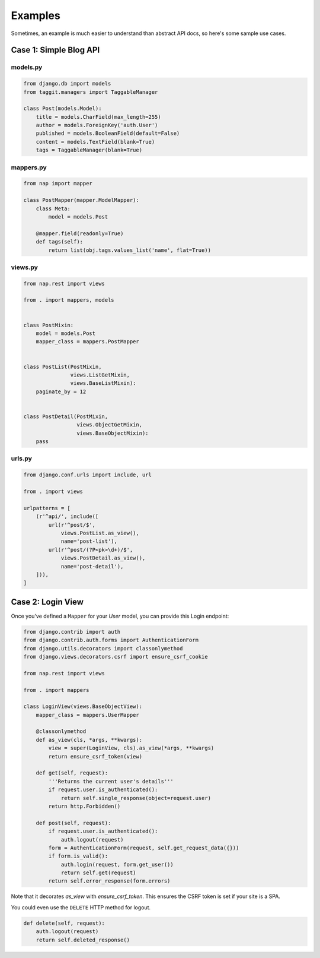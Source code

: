 ========
Examples
========

Sometimes, an example is much easier to understand than abstract API docs, so here's some sample use cases.

Case 1: Simple Blog API
=======================

models.py
---------

.. code-block:: python

    from django.db import models
    from taggit.managers import TaggableManager

    class Post(models.Model):
        title = models.CharField(max_length=255)
        author = models.ForeignKey('auth.User')
        published = models.BooleanField(default=False)
        content = models.TextField(blank=True)
        tags = TaggableManager(blank=True)


mappers.py
-------------

.. code-block:: python

    from nap import mapper

    class PostMapper(mapper.ModelMapper):
        class Meta:
            model = models.Post

        @mapper.field(readonly=True)
        def tags(self):
            return list(obj.tags.values_list('name', flat=True))


views.py
-------------

.. code-block:: python

    from nap.rest import views

    from . import mappers, models


    class PostMixin:
        model = models.Post
        mapper_class = mappers.PostMapper


    class PostList(PostMixin,
                   views.ListGetMixin,
                   views.BaseListMixin):
        paginate_by = 12


    class PostDetail(PostMixin,
                     views.ObjectGetMixin,
                     views.BaseObjectMixin):
        pass

urls.py
-------

.. code-block:: python

    from django.conf.urls import include, url

    from . import views

    urlpatterns = [
        (r'^api/', include([
            url(r'^post/$',
                views.PostList.as_view(),
                name='post-list'),
            url(r'^post/(?P<pk>\d+)/$',
                views.PostDetail.as_view(),
                name='post-detail'),
        ])),
    ]


Case 2: Login View
==================

Once you've defined a ``Mapper`` for your `User` model, you can provide this
Login endpoint:

.. code-block:: python

    from django.contrib import auth
    from django.contrib.auth.forms import AuthenticationForm
    from django.utils.decorators import classonlymethod
    from django.views.decorators.csrf import ensure_csrf_cookie

    from nap.rest import views

    from . import mappers

    class LoginView(views.BaseObjectView):
        mapper_class = mappers.UserMapper

        @classonlymethod
        def as_view(cls, *args, **kwargs):
            view = super(LoginView, cls).as_view(*args, **kwargs)
            return ensure_csrf_token(view)

        def get(self, request):
            '''Returns the current user's details'''
            if request.user.is_authenticated():
                return self.single_response(object=request.user)
            return http.Forbidden()

        def post(self, request):
            if request.user.is_authenticated():
                auth.logout(request)
            form = AuthenticationForm(request, self.get_request_data({}))
            if form.is_valid():
                auth.login(request, form.get_user())
                return self.get(request)
            return self.error_response(form.errors)


Note that it decorates `as_view` with `ensure_csrf_token`.  This ensures the
CSRF token is set if your site is a SPA.

You could even use the ``DELETE`` HTTP method for logout.

.. code-block:: python

        def delete(self, request):
            auth.logout(request)
            return self.deleted_response()

